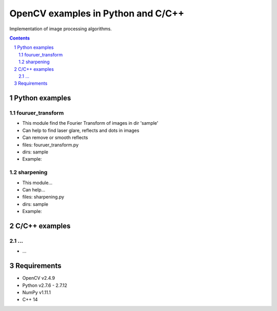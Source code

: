 OpenCV examples in Python and C/C++
########################################

Implementation of image processing algorithms. 



.. contents::

.. section-numbering::


Python examples
=============

fouruer_transform
-----

* This module find the Fourier Transform of images in dir 'sample'
* Can help to find laser glare, reflects and dots in images
* Can remove or smooth reflects
* files: fouruer_transform.py
* dirs: sample
* Example:
.. class:: no-web

    .. image:: fourier_transform_example.png
        :alt: alternate text
        :width: 100%
        :align: center
		
sharpening
-----

* This module...
* Can help...
* files: sharpening.py
* dirs: sample
* Example:

C/C++ examples
=============

...
-----

* ...


Requirements
=============

* OpenCV v2.4.9
* Python v2.7.6 - 2.7.12
* NumPy v1.11.1
* C++ 14

